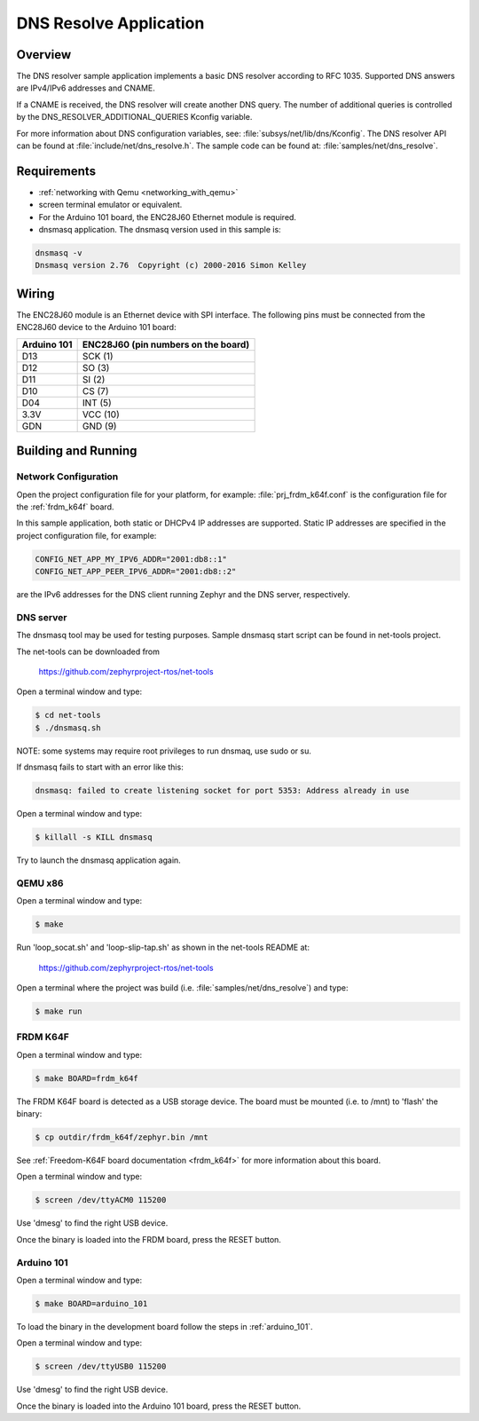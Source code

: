 .. _dns-resolve-sample:

DNS Resolve Application
#######################

Overview
********

The DNS resolver sample application implements a basic DNS resolver according
to RFC 1035. Supported DNS answers are IPv4/IPv6 addresses and CNAME.

If a CNAME is received, the DNS resolver will create another DNS query.
The number of additional queries is controlled by the
DNS_RESOLVER_ADDITIONAL_QUERIES Kconfig variable.

For more information about DNS configuration variables, see:
:file:`subsys/net/lib/dns/Kconfig`. The DNS resolver API can be found at
:file:`include/net/dns_resolve.h`. The sample code can be found at:
:file:`samples/net/dns_resolve`.

Requirements
************

- :ref:`networking with Qemu <networking_with_qemu>`

- screen terminal emulator or equivalent.

- For the Arduino 101 board, the ENC28J60 Ethernet module is required.

- dnsmasq application. The dnsmasq version used in this sample is:

.. code-block:: console

    dnsmasq -v
    Dnsmasq version 2.76  Copyright (c) 2000-2016 Simon Kelley


Wiring
******

The ENC28J60 module is an Ethernet device with SPI interface.
The following pins must be connected from the ENC28J60 device to the
Arduino 101 board:

===========	===================================
Arduino 101	ENC28J60 (pin numbers on the board)
===========	===================================
D13		SCK  (1)
D12		SO   (3)
D11		SI   (2)
D10		CS   (7)
D04		INT  (5)
3.3V		VCC  (10)
GDN		GND  (9)
===========	===================================


Building and Running
********************

Network Configuration
=====================

Open the project configuration file for your platform, for example:
:file:`prj_frdm_k64f.conf` is the configuration file for the
:ref:`frdm_k64f` board.

In this sample application, both static or DHCPv4 IP addresses are supported.
Static IP addresses are specified in the project configuration file,
for example:

.. code-block:: console

	CONFIG_NET_APP_MY_IPV6_ADDR="2001:db8::1"
	CONFIG_NET_APP_PEER_IPV6_ADDR="2001:db8::2"


are the IPv6 addresses for the DNS client running Zephyr and the DNS server,
respectively.

DNS server
==========

The dnsmasq tool may be used for testing purposes. Sample dnsmasq start
script can be found in net-tools project.

The net-tools can be downloaded from

    https://github.com/zephyrproject-rtos/net-tools


Open a terminal window and type:

.. code-block:: console

    $ cd net-tools
    $ ./dnsmasq.sh


NOTE: some systems may require root privileges to run dnsmaq, use sudo or su.

If dnsmasq fails to start with an error like this:

.. code-block:: console

    dnsmasq: failed to create listening socket for port 5353: Address already in use


Open a terminal window and type:

.. code-block:: console

    $ killall -s KILL dnsmasq


Try to launch the dnsmasq application again.


QEMU x86
========

Open a terminal window and type:

.. code-block:: console

    $ make


Run 'loop_socat.sh' and 'loop-slip-tap.sh' as shown in the net-tools README
at:

    https://github.com/zephyrproject-rtos/net-tools


Open a terminal where the project was build (i.e. :file:`samples/net/dns_resolve`) and type:

.. code-block:: console

    $ make run


FRDM K64F
=========

Open a terminal window and type:

.. code-block:: console

    $ make BOARD=frdm_k64f


The FRDM K64F board is detected as a USB storage device. The board
must be mounted (i.e. to /mnt) to 'flash' the binary:

.. code-block:: console

    $ cp outdir/frdm_k64f/zephyr.bin /mnt


See :ref:`Freedom-K64F board documentation <frdm_k64f>` for more information
about this board.

Open a terminal window and type:

.. code-block:: console

    $ screen /dev/ttyACM0 115200


Use 'dmesg' to find the right USB device.

Once the binary is loaded into the FRDM board, press the RESET button.

Arduino 101
===========

Open a terminal window and type:

.. code-block:: console

	$ make BOARD=arduino_101


To load the binary in the development board follow the steps
in :ref:`arduino_101`.

Open a terminal window and type:

.. code-block:: console

    $ screen /dev/ttyUSB0 115200


Use 'dmesg' to find the right USB device.

Once the binary is loaded into the Arduino 101 board, press the RESET button.
